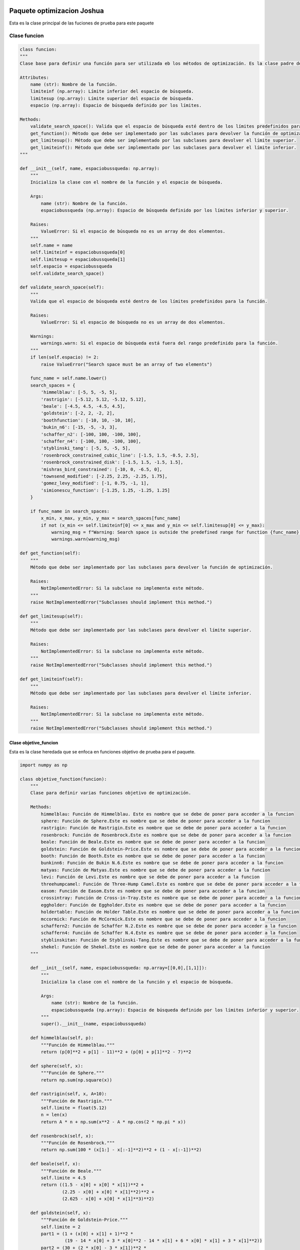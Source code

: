 .. _codigo:

Paquete optimizacion Joshua
======================================
Esta es la clase principal de las fuciones de prueba para este paquete

Clase funcion
----------------------------------
.. code-block:: python

    class funcion:
    """
    Clase base para definir una función para ser utilizada eb los métodos de optimización. Es la clase padre de las funciones

    Attributes:
        name (str): Nombre de la función.
        limiteinf (np.array): Límite inferior del espacio de búsqueda.
        limitesup (np.array): Límite superior del espacio de búsqueda.
        espacio (np.array): Espacio de búsqueda definido por los límites.

    Methods:
        validate_search_space(): Valida que el espacio de búsqueda esté dentro de los límites predefinidos para la función.
        get_function(): Método que debe ser implementado por las subclases para devolver la función de optimización.
        get_limitesup(): Método que debe ser implementado por las subclases para devolver el límite superior.
        get_limiteinf(): Método que debe ser implementado por las subclases para devolver el límite inferior.
    """

    def __init__(self, name, espaciobussqueda: np.array):
        """
        Inicializa la clase con el nombre de la función y el espacio de búsqueda.

        Args:
            name (str): Nombre de la función.
            espaciobussqueda (np.array): Espacio de búsqueda definido por los límites inferior y superior.

        Raises:
            ValueError: Si el espacio de búsqueda no es un array de dos elementos.
        """
        self.name = name
        self.limiteinf = espaciobussqueda[0]
        self.limitesup = espaciobussqueda[1]
        self.espacio = espaciobussqueda
        self.validate_search_space()

    def validate_search_space(self):
        """
        Valida que el espacio de búsqueda esté dentro de los límites predefinidos para la función.

        Raises:
            ValueError: Si el espacio de búsqueda no es un array de dos elementos.

        Warnings:
            warnings.warn: Si el espacio de búsqueda está fuera del rango predefinido para la función.
        """
        if len(self.espacio) != 2:
            raise ValueError("Search space must be an array of two elements")
        
        func_name = self.name.lower()
        search_spaces = {
            'himmelblau': [-5, 5, -5, 5],
            'rastrigin': [-5.12, 5.12, -5.12, 5.12],
            'beale': [-4.5, 4.5, -4.5, 4.5],
            'goldstein': [-2, 2, -2, 2],
            'boothfunction': [-10, 10, -10, 10],
            'bukin_n6': [-15, -5, -3, 3],
            'schaffer_n2': [-100, 100, -100, 100],
            'schaffer_n4': [-100, 100, -100, 100],
            'styblinski_tang': [-5, 5, -5, 5],
            'rosenbrock_constrained_cubic_line': [-1.5, 1.5, -0.5, 2.5],
            'rosenbrock_constrained_disk': [-1.5, 1.5, -1.5, 1.5],
            'mishras_bird_constrained': [-10, 0, -6.5, 0],
            'townsend_modified': [-2.25, 2.25, -2.25, 1.75],
            'gomez_levy_modified': [-1, 0.75, -1, 1],
            'simionescu_function': [-1.25, 1.25, -1.25, 1.25]
        }

        if func_name in search_spaces:
            x_min, x_max, y_min, y_max = search_spaces[func_name]
            if not (x_min <= self.limiteinf[0] <= x_max and y_min <= self.limitesup[0] <= y_max):
                warning_msg = f"Warning: Search space is outside the predefined range for function {func_name}."
                warnings.warn(warning_msg)

    def get_function(self):
        """
        Método que debe ser implementado por las subclases para devolver la función de optimización.

        Raises:
            NotImplementedError: Si la subclase no implementa este método.
        """
        raise NotImplementedError("Subclasses should implement this method.")
    
    def get_limitesup(self):
        """
        Método que debe ser implementado por las subclases para devolver el límite superior.

        Raises:
            NotImplementedError: Si la subclase no implementa este método.
        """
        raise NotImplementedError("Subclasses should implement this method.")
    
    def get_limiteinf(self):
        """
        Método que debe ser implementado por las subclases para devolver el límite inferior.

        Raises:
            NotImplementedError: Si la subclase no implementa este método.
        """
        raise NotImplementedError("Subclasses should implement this method.")



Clase objetive_funcion
^^^^^^^^^^^^^^^^^^^^^^^^^^^^^^^^^^^^^^^^^^^^^
Esta es la clase heredada que se enfoca en funciones objetivo de prueba para el paquete.

.. code-block:: python

    import numpy as np

    class objetive_function(funcion):
        """
        Clase para definir varias funciones objetivo de optimización.

        Methods:
            himmelblau: Función de Himmelblau. Este es nombre que se debe de poner para acceder a la funcion
            sphere: Función de Sphere.Este es nombre que se debe de poner para acceder a la funcion
            rastrigin: Función de Rastrigin.Este es nombre que se debe de poner para acceder a la funcion
            rosenbrock: Función de Rosenbrock.Este es nombre que se debe de poner para acceder a la funcion
            beale: Función de Beale.Este es nombre que se debe de poner para acceder a la funcion
            goldstein: Función de Goldstein-Price.Este es nombre que se debe de poner para acceder a la funcion
            booth: Función de Booth.Este es nombre que se debe de poner para acceder a la funcion
            bunkinn6: Función de Bukin N.6.Este es nombre que se debe de poner para acceder a la funcion
            matyas: Función de Matyas.Este es nombre que se debe de poner para acceder a la funcion
            levi: Función de Levi.Este es nombre que se debe de poner para acceder a la funcion
            threehumpcamel: Función de Three-Hump Camel.Este es nombre que se debe de poner para acceder a la funcion
            easom: Función de Easom.Este es nombre que se debe de poner para acceder a la funcion
            crossintray: Función de Cross-in-Tray.Este es nombre que se debe de poner para acceder a la funcion
            eggholder: Función de Eggholder.Este es nombre que se debe de poner para acceder a la funcion
            holdertable: Función de Holder Table.Este es nombre que se debe de poner para acceder a la funcion
            mccormick: Función de McCormick.Este es nombre que se debe de poner para acceder a la funcion
            schaffern2: Función de Schaffer N.2.Este es nombre que se debe de poner para acceder a la funcion
            schaffern4: Función de Schaffer N.4.Este es nombre que se debe de poner para acceder a la funcion
            styblinskitan: Función de Styblinski-Tang.Este es nombre que se debe de poner para acceder a la funcion
            shekel: Función de Shekel.Este es nombre que se debe de poner para acceder a la funcion
        """

        def __init__(self, name, espaciobussqueda: np.array=[[0,0],[1,1]]):
            """
            Inicializa la clase con el nombre de la función y el espacio de búsqueda.

            Args:
                name (str): Nombre de la función.
                espaciobussqueda (np.array): Espacio de búsqueda definido por los límites inferior y superior.
            """
            super().__init__(name, espaciobussqueda)

        def himmelblau(self, p):
            """Función de Himmelblau."""
            return (p[0]**2 + p[1] - 11)**2 + (p[0] + p[1]**2 - 7)**2

        def sphere(self, x):
            """Función de Sphere."""
            return np.sum(np.square(x))

        def rastrigin(self, x, A=10):
            """Función de Rastrigin."""
            self.limite = float(5.12)
            n = len(x)
            return A * n + np.sum(x**2 - A * np.cos(2 * np.pi * x))

        def rosenbrock(self, x):
            """Función de Rosenbrock."""
            return np.sum(100 * (x[1:] - x[:-1]**2)**2 + (1 - x[:-1])**2)

        def beale(self, x):
            """Función de Beale."""
            self.limite = 4.5
            return ((1.5 - x[0] + x[0] * x[1])**2 +
                    (2.25 - x[0] + x[0] * x[1]**2)**2 +
                    (2.625 - x[0] + x[0] * x[1]**3)**2)

        def goldstein(self, x):
            """Función de Goldstein-Price."""
            self.limite = 2
            part1 = (1 + (x[0] + x[1] + 1)**2 * 
                     (19 - 14 * x[0] + 3 * x[0]**2 - 14 * x[1] + 6 * x[0] * x[1] + 3 * x[1]**2))
            part2 = (30 + (2 * x[0] - 3 * x[1])**2 * 
                     (18 - 32 * x[0] + 12 * x[0]**2 + 48 * x[1] - 36 * x[0] * x[1] + 27 * x[1]**2))
            return part1 * part2

        def booth(self, x):
            """Función de Booth."""
            self.limite = 10
            return (x[0] + 2 * x[1] - 7)**2 + (2 * x[0] + x[1] - 5)**2

        def bunkinn6(self, x):
            """Función de Bukin N.6."""
            return 100 * np.sqrt(np.abs(x[1] - 0.001 * x[0]**2)) + 0.01 * np.abs(x[0] + 10)

        def matyas(self, x):
            """Función de Matyas."""
            return 0.26 * (x[0]**2 + x[1]**2) - 0.48 * x[0] * x[1]

        def levi(self, x):
            """Función de Levi."""
            part1 = np.sin(3 * np.pi * x[0])**2
            part2 = (x[0] - 1)**2 * (1 + np.sin(3 * np.pi * x[1])**2)
            part3 = (x[1] - 1)**2 * (1 + np.sin(2 * np.pi * x[1])**2)
            return part1 + part2 + part3

        def threehumpcamel(self, x):
            """Función de Three-Hump Camel."""
            return 2 * x[0]**2 - 1.05 * x[0]**4 + (x[0]**6) / 6 + x[0] * x[1] + x[1]**2

        def easom(self, x):
            """Función de Easom."""
            return -np.cos(x[0]) * np.cos(x[1]) * np.exp(-(x[0] - np.pi)**2 - (x[1] - np.pi)**2)

        def crossintray(self, x):
            """Función de Cross-in-Tray."""
            op = np.abs(np.sin(x[0]) * np.sin(x[1]) * np.exp(np.abs(100 - np.sqrt(x[0]**2 + x[1]**2) / np.pi)))
            return -0.0001 * (op + 1)**0.1

        def eggholder(self, x):
            """Función de Eggholder."""
            op1 = -(x[1] + 47) * np.sin(np.sqrt(np.abs(x[0] / 2 + (x[1] + 47))))
            op2 = -x[0] * np.sin(np.sqrt(np.abs(x[0] - (x[1] + 47))))
            return op1 + op2

        def holdertable(self, x):
            """Función de Holder Table."""
            op = np.abs(np.sin(x[0]) * np.cos(x[1]) * np.exp(np.abs(1 - np.sqrt(x[0]**2 + x[1]**2) / np.pi)))
            return -op

        def mccormick(self, x):
            """Función de McCormick."""
            return np.sin(x[0] + x[1]) + (x[0] - x[1])**2 - 1.5 * x[0] + 2.5 * x[1] + 1

        def schaffern2(self, x):
            """Función de Schaffer N.2."""
            self.limite = 100
            numerator = np.sin(x[0]**2 - x[1]**2)**2 - 0.5
            denominator = (1 + 0.001 * (x[0]**2 + x[1]**2))**2
            return 0.5 + numerator / denominator

        def schaffern4(self, x):
            """Función de Schaffer N.4."""
            self.limite = 100
            numerator = np.cos(np.sin(np.abs(x[0]**2 - x[1]**2)))**2 - 0.5
            denominator = (1 + 0.001 * (x[0]**2 + x[1]**2))**2
            return 0.5 + numerator / denominator

        def styblinskitan(self, x):
            """Función de Styblinski-Tang."""
            return np.sum(x**4 - 16 * x**2 + 5 * x) / 2

        def shekel(self, x):
            """Función de Shekel."""
            a = np.array([[4, 4, 4, 4],
                          [1, 1, 1, 1],
                          [8, 8, 8, 8],
                          [6, 6, 6, 6],
                          [3, 7, 3, 7]])
            c = np.array([0.1, 0.2, 0.2, 0.4, 0.4])
            s = 0
            for j in range(5):
                s += 1 / (np.dot((x - a[j]), (x - a[j])) + c[j])
            return -s

**Ejemplo**

.. code-block:: python

    import numpy as np
    from optimizador_joshua_8.funciones.objetivo import objetive_function

    # Definir el nombre de la función objetivo y el espacio de búsqueda
    func_name = "himmelblau"
    espaciobusqueda = np.array([[0, 0], [1, 1]])

    # Crear una instancia de la clase objetive_function
    obj_func = objetive_function(func_name, espaciobusqueda)
    print("Límite inferior del espacio de búsqueda:", obj_func.get_limiteinf())
    print("Límite superior del espacio de búsqueda:", obj_func.get_limitesup())

    # Obtener la función objetivo y calcular su valor en un punto específico
    f = obj_func.get_function()
    resultado = f([3, 2])
    print(f"Valor de la función {func_name} en [3, 2]:", resultado)
    
Clase restriction_functions
^^^^^^^^^^^^^^^^^^^^^^^^^^^^^^^^^^^^^^^^^^^^^
Esta es la clase heredada enfocada a las funciones con restricciones.

.. code-block:: python
    class restriction_functions(funcion):
        def __init__(self, name, espaciobusqueda: np.array):
            super().__init__(name, espaciobusqueda)

        def rosenbrock_constrained_cubic_line(self, x):
            return np.array([(1 - x[0])**2 + 100 * (x[1] - (x[0]**2))**2])

        def rosenbrock_constrained_cubic_line_restriction(self, x):
            return (((x[0] - 1)**3 - x[1] + 1)) >= 0 and (x[0] + x[1] - 2) <= 0

        def rosenbrock_constrained_disk(self, x):
            return np.array([(1 - x[0])**2 + 100 * (x[1] - (x[0]**2))**2])

        def rosenbrock_constrained_disk_restriction(self, x):
            return (x[0]**2 + x[1]**2)

        def mishras_bird_constrained(self, x):
            return (np.sin(x[1]) * np.exp((1 - np.cos(x[0]))**2) +
                    np.cos(x[0]) * np.exp((1 - np.sin(x[1]))**2) +
                    (x[0] - x[1])**2)

        def mishras_bird_constrained_restriction(self, x):
            return (x[0] + 5)**2 + (x[1] + 5)**2 < 25

        def townsend_function_modified(self, x):
            return -(np.cos((x[0] - 0.1) * x[1]))**2 - x[0] * np.sin(3 * x[0] + x[1])

        def townsend_function_modified_restriction(self, x):
            t = np.arctan2(x[1], x[0])
            op1 = x[0]**2 + x[1]**2
            op2 = (2 * np.cos(t) - 0.5 * np.cos(2 * t) -
                    0.25 * np.cos(3 * t) - 0.125 * np.cos(4 * t))**2 + (2 * np.sin(t))**2
            return op1 < op2

        def gomez_levy_function_modified(self, x):
            return (4 * x[0]**2 - 2.1 * x[0]**4 +
                    (1 / 3) * x[0]**6 + x[0] * x[1] -
                    4 * x[1]**2 + 4 * x[1]**4)

        def gomez_levy_function_modified_restriction(self, x):
            return -np.sin(4 * np.pi * x[0]) + 2 * np.sin(2 * np.pi * x[1])**2 <= 1.5

        def simionescu_function(self, x):
            return 0.1 * (x[0] * x[1])

        def simionescu_function_restriction(self, x):
            r_T = 1
            r_S = 0.2
            n = 8
            angulo = np.arctan2(x[1], x[0])
            cosine_term = np.cos(n * angulo)
            op = (r_T + r_S * cosine_term) ** 2
            return x[0]**2 + x[1]**2 - op

        def get_function(self):
            func = getattr(self, self.name.lower(), None)
            if func is None:
                raise ValueError(f"La función '{self.name}' no está definida en la clase.")
            return func

        def get_limitesup(self):
            return self.limiteinf[0]

        def get_limiteinf(self):
            return self.limitesup[1]


**Ejemplo**
.. code-block:: python
    import numpy as np
    from .restriction_functions import restriction_functions

    # Crear una instancia de la clase restriction_functions para acceder a las funciones restringidas
    restriccion = restriction_functions("rosenbrock_constrained_cubic_line", np.array([-5, 5]))

    # Punto de prueba
    x = np.array([0.5, 0.5])

    # Calcular el valor de la función
    valor_funcion = restriccion.rosenbrock_constrained_cubic_line(x)
    cumple_restriccion = restriccion.rosenbrock_constrained_cubic_line_restriction(x)

    print(f"Punto de prueba: {x}")
    print(f"Valor de la función: {valor_funcion}")
    print(f"Cumple con la restricción: {cumple_restriccion}")

Clase univariablefunction
^^^^^^^^^^^^^^^^^^^^^^^^^^^^^^^^^^^^^^^^^^^^^
.. code-block:: python
        class univariablefunction(funcion):
            def __init__(self, name, espaciobussqueda: np.array=[0,0]):
                super().__init__(name, espaciobussqueda)
            
            def funcion1(self, x):
                
                self._validate_input(x)
                return (x**2) + (54/x)

            def funcion2(self, x):
            
                self._validate_input(x)
                return (x**3) + (2*x) - 3

            def funcion3(self, x):
                
                self._validate_input(x)
                return (x**4) + (x**2) - 33

            def funcion4(self, x):
                
                self._validate_input(x)
                return (3 * (x**4)) - (8 * (x**3)) - (6 * (x**2)) + 12 * x

            def _validate_input(self, x):
                
                if isinstance(x, (list, tuple, set, np.ndarray)):
                    raise ValueError("x no debe ser una lista, tupla o arreglo. Debe ser un número escalar.")

            def get_function(self):
                
                func = getattr(self, self.name.lower(), None)
                if func is None:
                    raise ValueError(f"La función '{self.name}' no está definida en la clase.")
                return func

**Ejemplo**
.. code-block:: python
    import numpy as np
    from .univariablefunction import univariablefunction
    funciones = univariablefunction("funcion1")
    x1 = 2.0
    x2 = -1.5
    x3 = 3.0
    resultado1 = funciones.funcion1(x1)
    print(f"Resultado de la función 1 en x={x1}: {resultado1}")

Métodos de optimizacon
======================================
Clase optimizador
----------------------------------

.. code-block:: python
        class optimizador:
        """
        Esta clase es la clase padre de los metodos 
        """
        def __init__(self, f, epsilon, iter=100):
            """
            Inicializa un optimizador con la función objetivo, la tolerancia y el número máximo de iteraciones.

            Parámetros:
            - f (function or funcion): Función a optimizar. Puede ser una función ordinaria o un objeto de la clase 'funcion'.
            - epsilon (float): Tolerancia para la convergencia del método.
            - iter (int, opcional): Número máximo de iteraciones (predeterminado: 100).
            """
            self.funcion = self.validate_function(f)
            self.epsilon = epsilon
            self.iteraciones = iter

        def validate_function(self, f):
            """
            Valida y obtiene la función a optimizar.

            Parámetros:
            - f (function or funcion): Función a validar.

            Retorna:
            - function: si la funcion es de la clase funcion pertenenciente a este paquete, manda a llamar el metodo get funcion para obternela. 
            Sino la funcion del optimizador sera la indicada.Seguidamente en se esta trabajando para que los métodos de gradiente puenda recibir cualquier funcion por lo que
            no se recomienda utlizar una funcion que no sean las mostradas en el paquete para los métodos de cauchy, newton y fletcher reeves.
            """
            if isinstance(f, funcion):
                return f.get_function()
            else:
                return f


        class optimizador_univariable(optimizador):
            def __init__(self, x_inicial, xlimite, f, epsilon, iter=100):
                """
                Inicializa un optimizador univariable con el punto inicial, el límite de búsqueda, la función objetivo, la tolerancia y el número máximo de iteraciones.

                Parámetros:
                - x_inicial (float): Punto inicial para la búsqueda.
                - xlimite (float): Límite superior del intervalo de búsqueda.
                - f (function or funcion): Función a optimizar. Puede ser una función ordinaria o un objeto de la clase 'funcion'.
                - epsilon (float): Tolerancia para la convergencia del método.
                - iter (int, opcional): Número máximo de iteraciones (predeterminado: 100).
                """
                super().__init__(f, epsilon, iter)
                self.valor_inicial = x_inicial
                self.limite = xlimite
            
            def optimize(self):
                """
                Método abstracto para optimizar. Debe ser implementado en las subclases.

                Lanza:
                - NotImplementedError: Si no se implementa en la subclase.
                """
                raise NotImplementedError("Subclasses should implement this method.")


        class optimizador_multivariable(optimizador):
            def __init__(self, variables, f, epsilon, iter=100):
                """
                Inicializa un optimizador multivariable con las variables de entrada, la función objetivo, la tolerancia y el número máximo de iteraciones.

                Parámetros:
                - variables (list or np.array): Variables de entrada para la optimización.
                - f (function or funcion): Función a optimizar. Puede ser una función ordinaria o un objeto de la clase 'funcion'.
                - epsilon (float): Tolerancia para la convergencia del método.
                - iter (int, opcional): Número máximo de iteraciones (predeterminado: 100).
                """
                super().__init__(f, epsilon, iter)
                self.variables = variables


        class by_regions_elimination(optimizador_univariable):
            def __init__(self, x_inicial, xlimite, f, epsilon, iter=100):
                """
                Inicializa el método de eliminación por regiones para optimización univariable con el punto inicial, el límite de búsqueda, la función objetivo, la tolerancia y el número máximo de iteraciones.

                Parámetros:
                - x_inicial (float): Punto inicial para la búsqueda.
                - xlimite (float): Límite superior del intervalo de búsqueda.
                - f (function or funcion): Función a optimizar. Puede ser una función ordinaria o un objeto de la clase 'funcion'.
                - epsilon (float): Tolerancia para la convergencia del método.
                - iter (int, opcional): Número máximo de iteraciones (predeterminado: 100).
                """
                super().__init__(x_inicial, xlimite, f, epsilon, iter)


        class derivative_methods(optimizador_univariable):
            def __init__(self, x_inicial, xlimite, f, epsilon, iter=100):
                """
                Inicializa el método de métodos derivativos para optimización univariable con el punto inicial, el límite de búsqueda, la función objetivo, la tolerancia y el número máximo de iteraciones.

                Parámetros:
                - x_inicial (float): Punto inicial para la búsqueda.
                - xlimite (float): Límite superior del intervalo de búsqueda.
                - f (function or funcion): Función a optimizar. Puede ser una función ordinaria o un objeto de la clase 'funcion'.
                - epsilon (float): Tolerancia para la convergencia del método.
                - iter (int, opcional): Número máximo de iteraciones (predeterminado: 100).
                """
                super().__init__(x_inicial, xlimite, f, epsilon, iter)


        class direct_methods(optimizador_multivariable):
            def __init__(self, variables, f, epsilon, iter=100):
                """
                Inicializa el método de métodos directos para optimización multivariable con las variables de entrada, la función objetivo, la tolerancia y el número máximo de iteraciones.

                Parámetros:
                - variables (list or np.array): Variables de entrada para la optimización.
                - f (function or funcion): Función a optimizar. Puede ser una función ordinaria o un objeto de la clase 'funcion'.
                - epsilon (float): Tolerancia para la convergencia del método.
                - iter (int, opcional): Número máximo de iteraciones (predeterminado: 100).
                """
                super().__init__(variables, f, epsilon, iter)


        class gradient_methods(optimizador_multivariable):
            def __init__(self, variables, f, epsilon, iter=100):
                """
                Inicializa el método de métodos de gradiente para optimización multivariable con las variables de entrada, la función objetivo, la tolerancia y el número máximo de iteraciones.

                Parámetros:
                - variables (list or np.array): Variables de entrada para la optimización.
                - f (function or funcion): Función a optimizar. Puede ser una función ordinaria o un objeto de la clase 'funcion'.
                - epsilon (float): Tolerancia para la convergencia del método.
                - iter (int, opcional): Número máximo de iteraciones (predeterminado: 100).
                """
                super().__init__(variables, f, epsilon, iter)

    
Métodos univariables
----------------------------------
Método de biseccion 
^^^^^^^^^^^^^^^^^^^^^^^^^^^^^^^^^^^^^^^^^^^^^
.. code-block:: python
        class biseccion(derivative_methods):
        def __init__(self, x_inicial, xlimite, f, epsilon, iter=100):
            """
            Inicializa el método de bisección para encontrar raíces de una función.

            Parámetros:
            - x_inicial (float): Punto inicial para la búsqueda de la raíz.
            - xlimite (float): Límite superior del intervalo de búsqueda.
            - f (function): Función objetivo cuya raíz se desea encontrar.
            - epsilon (float): Tolerancia para la convergencia del método.
            - iter (int, opcional): Número máximo de iteraciones (predeterminado: 100).
            """
            super().__init__(x_inicial, xlimite, f, epsilon, iter)

        def primeraderivadanumerica(self, x_actual):
            """
            Calcula la primera derivada numérica de la función en un punto dado.

            Parámetros:
            - x_actual (float): Punto en el cual se evalúa la derivada.

            Retorna:
            - float: Valor numérico de la primera derivada en x_actual.
            """
            delta = 0.0001
            numerador = self.funcion(x_actual + delta) - self.funcion(x_actual - delta)
            return numerador / (2 * delta)

        def segundaderivadanumerica(self, x_actual):
            """
            Calcula la segunda derivada numérica de la función en un punto dado.

            Parámetros:
            - x_actual (float): Punto en el cual se evalúa la derivada.

            Retorna:
            - float: Valor numérico de la segunda derivada en x_actual.
            """
            delta = 0.0001
            numerador = self.funcion(x_actual + delta) - 2 * self.funcion(x_actual) + self.funcion(x_actual - delta)
            return numerador / (delta**2)

        def optimize(self):
            """
            Método principal de la funcion. La velocidad de este método depende la obtencion de a y b.

            Retorna:
            - float: Valor aproximado de la raíz encontrada.
            """
            a = np.random.uniform(self.valor_inicial, self.limite)
            b = np.random.uniform(self.valor_inicial, self.limite)

            while self.primeraderivadanumerica(a) > 0:
                a = np.random.uniform(self.valor_inicial, self.limite)

            while self.primeraderivadanumerica(b) < 0:
                b = np.random.uniform(self.valor_inicial, self.limite)

            x1 = a
            x2 = b
            z = (x2 + x1) / 2

            while self.primeraderivadanumerica(z) > self.epsilon:
                if self.primeraderivadanumerica(z) < 0:
                    x1 = z
                    z = (x2 + x1) / 2
                elif self.primeraderivadanumerica(z) > 0:
                    x2 = z
                    z = (x2 + x1) / 2

            return (x1 + x2) / 2


**Ejemplo**


.. code-block:: python
    from ..metodos_univariables import biseccion
    import numpy as np

    def funcion_ejemplo(x):
        return x**2 - 4*x + 4

    optimizador = biseccion(x_inicial=0, xlimite=5, f=funcion_ejemplo, epsilon=0.0001, iter=100)
    resultado = optimizador.optimize()

    print(f"El mínimo aproximado de la función es: {resultado}")
    Método de Fibonacci
^^^^^^^^^^^^^^^^^^^^^^^^^^^^^^^^^^^^^^^^^^^^^

.. code-block:: python
        class fibonacci(by_regions_elimination):
            def __init__(self, x_inicial, x_limite, f, iter=100):
                """
                Inicializa el método de optimización Fibonacci con el punto inicial, el límite de búsqueda, la función objetivo y el número máximo de iteraciones.

                Parámetros:
                - x_inicial (float): Punto inicial para la búsqueda.
                - x_limite (float): Límite superior del intervalo de búsqueda.
                - f (function or funcion): Función a optimizar. Puede ser una función ordinaria o un objeto de la clase 'funcion'.
                - iter (int, opcional): Número máximo de iteraciones (predeterminado: 100).
                """
                super().__init__(x_inicial, x_limite, f, iter)

            def findregions(self, rangomin, rangomax, x1, x2):
                """
                Encuentra las regiones mínima y máxima basadas en la evaluación de dos puntos.

                Parámetros:
                - rangomin (float): Límite inferior de la región.
                - rangomax (float): Límite superior de la región.
                - x1 (float): Primer punto a evaluar.
                - x2 (float): Segundo punto a evaluar.

                Retorna:
                - float, float: Nuevos límites de región (rangomin, rangomax).
                """
                if self.funcion(x1) > self.funcion(x2):
                    rangomin = rangomin
                    rangomax = x2
                elif self.funcion(x1) < self.funcion(x2):
                    rangomin = x1
                    rangomax = rangomax
                elif self.funcion(x1) == self.funcion(x2):
                    rangomin = x1
                    rangomax = x2
                return rangomin, rangomax

            def fibonacci_iterativo(self, n):
                """
                Genera una secuencia iterativa de números Fibonacci hasta el enésimo término.

                Parámetros:
                - n (int): Número de términos Fibonacci a generar.

                Retorna:
                - list: Lista de números Fibonacci generados.
                """
                fibonacci = [0, 1]
                for i in range(2, n):
                    fibonacci.append(fibonacci[i - 1] + fibonacci[i - 2])
                return fibonacci

            def calculo_lk(self, fibonacci, n, k):
                """
                Calcula el valor de L_k usando la secuencia Fibonacci para el método.

                Parámetros:
                - fibonacci (list): Secuencia Fibonacci generada.
                - n (int): Número de términos Fibonacci generados.
                - k (int): Índice k para calcular L_k.

                Retorna:
                - float: Valor calculado de L_k.
                """
                indice1 = n - (k + 1)
                indice2 = n + 1
                return fibonacci[indice1] / fibonacci[indice2]

            def optimize(self):
                """
                Es el metodo principal de clase para optimizar

                Retorna:
                - float: Punto óptimo encontrado.
                """
                a, b = self.valor_inicial, self.limite
                n = self.iteraciones
                l = b - a
                serie_fibonacci = self.fibonacci_iterativo(n * 10)
                k = 2
                lk = self.calculo_lk(serie_fibonacci, n, k)
                x1 = a + lk
                x2 = b - lk
                while k != n:
                    if k % 2 == 0:
                        evalx1 = self.funcion(x1)
                        a, b = self.findregions(a, b, evalx1, x2)
                    else:
                        evalx2 = self.funcion(x2)
                        a, b = self.findregions(a, b, x1, evalx2)
                    k += 1
                return (a + b) / 2



**Ejemplo**


.. code-block:: python
    from optimizador_joshua_8.metodos_univariables.univariablefunction import univariablefunction
    from optimizador_joshua_8.metodos_univariables.fibonacci import fibonacci


    funciones = univariablefunction(name='funcion1')
    funcion_optimizar = funciones.get_function()

    optimizador = fibonacci(x_inicial=0.1, x_limite=5, f=funcion_optimizar, iter=1000)
    resultado = optimizador.optimize()

    print(f"El mínimo aproximado de la función es: {resultado}")
Método de busqueda dorada
^^^^^^^^^^^^^^^^^^^^^^^^^^^^^^^^^^^^^^^^^^^^^
.. code-block:: python
    import numpy as np
        class goldensearch(by_regions_elimination):
        def __init__(self, x_inicial, x_limite, f, epsilon):
            """
            Inicializa el método de búsqueda dorada con el punto inicial, el límite de búsqueda, la función objetivo y la tolerancia.

            Parámetros:
            - x_inicial (float): Punto inicial para la búsqueda.
            - x_limite (float): Límite superior del intervalo de búsqueda.
            - f (function or funcion): Función a optimizar. Puede ser una función ordinaria o un objeto de la clase 'funcion'.
            - epsilon (float): Tolerancia para la convergencia del método.
            """
            super().__init__(x_inicial, x_limite, f, epsilon)
        
        def findregions(self, x1, x2, fx1, fx2, a, b):
            """
            Encuentra las regiones de búsqueda en base a la evaluación de dos puntos.

            Parámetros:
            - x1 (float): Primer punto de evaluación.
            - x2 (float): Segundo punto de evaluación.
            - fx1 (float): Valor de la función en el punto x1.
            - fx2 (float): Valor de la función en el punto x2.
            - a (float): Límite inferior del intervalo de búsqueda.
            - b (float): Límite superior del intervalo de búsqueda.

            Retorna:
            - float, float: Nuevos límites de región (a, b).
            """
            if fx1 > fx2:
                return x1, b
            if fx1 < fx2:
                return a, x2
            return x1, x2 

        def w_to_x(self, w, a, b):
            """
            Convierte un valor w (en el intervalo [0, 1]) a un valor en el intervalo [a, b].

            Parámetros:
            - w (float): Valor w en el intervalo [0, 1].
            - a (float): Límite inferior del intervalo de búsqueda.
            - b (float): Límite superior del intervalo de búsqueda.

            Retorna:
            - float: Valor convertido en el intervalo [a, b].
            """
            return w * (b - a) + a 

        def optimize(self):
            """
            Es el metodo principal de la clase.

            Retorna:
            - float: Punto óptimo encontrado.
            """
            a, b = self.valor_inicial, self.limite
            phi = (1 + np.sqrt(5)) / 2 - 1
            aw, bw = 0, 1
            Lw = 1
            k = 1
            while Lw > self.epsilon:
                w2 = aw + phi * Lw
                w1 = bw - phi * Lw
                aw, bw = self.findregions(w1, w2, self.funcion(self.w_to_x(w1, a, b)), self.funcion(self.w_to_x(w2, a, b)), aw, bw)
                k += 1
                Lw = bw - aw
            return (self.w_to_x(aw, a, b) + self.w_to_x(bw, a, b)) / 2



**Ejemplo**


.. code-block:: python
    from optimizador_joshua_8.metodos_univariables.univariablefunction import univariablefunction
    from optimizador_joshua_8.metodos_univariables.golden import goldensearch


    funciones = univariablefunction(name='funcion1')
    funcion_optimizar = funciones.get_function()

    optimizador = goldensearch(x_inicial=0.1, x_limite=5, f=funcion_optimizar, iter=10)
    resultado = optimizador.optimize()

    print(f"El mínimo aproximado de la función es: {resultado}")
Método de intervalos a la mitad
^^^^^^^^^^^^^^^^^^^^^^^^^^^^^^^^^^^^^^^^^^^^^
.. code-block:: python
    class interval(by_regions_elimination):
        def __init__(self, x_inicial, x_limite, f, epsilon):
            """
            Inicializa el método de búsqueda por intervalos con el punto inicial, el límite de búsqueda, la función objetivo y la tolerancia.

            Parámetros:
            - x_inicial (float): Punto inicial para la búsqueda.
            - x_limite (float): Límite superior del intervalo de búsqueda.
            - f (function or funcion): Función a optimizar. Puede ser una función ordinaria o un objeto de la clase 'funcion'.
            - epsilon (float): Tolerancia para la convergencia del método.
            """
            super().__init__(x_inicial, x_limite, f, epsilon)
        
        def findregions(self, rangomin, rangomax, x1, x2):
            """
            Encuentra las regiones de búsqueda basadas en la evaluación de dos puntos.

            Parámetros:
            - rangomin (float): Límite inferior de la región.
            - rangomax (float): Límite superior de la región.
            - x1 (float): Primer punto a evaluar.
            - x2 (float): Segundo punto a evaluar.

            Retorna:
            - float, float: Nuevos límites de región (rangomin, rangomax).
            """
            if self.funcion(x1) > self.funcion(x2):
                rangomin = rangomin
                rangomax = x2
            elif self.funcion(x1) < self.funcion(x2):
                rangomin = x1
                rangomax = rangomax
            elif self.funcion(x1) == self.funcion(x2):
                rangomin = x1
                rangomax = x2
            return rangomin, rangomax

        def intervalstep3(self, b, x1, xm):
            """
            Realiza la validicion del valor actual de x1 para actualizar o no el valor de b y xm

            Parámetros:
            - b (float): Límite superior actual del intervalo.
            - x1 (float): Punto de búsqueda a la izquierda de xm.
            - xm (float): Punto medio del intervalo actual.

            Retorna:
            - float, float, bool: Nuevos límites (b, xm) y un indicador booleano que indica si se realizó un cambio.
            """
            if self.funcion(x1) < self.funcion(xm):
                b = xm
                xm = x1
                return b, xm, True
            else:
                return b, xm, False

        def intervalstep4(self, a, x2, xm):
            """
            Realiza la validicion del valor actual de x2 para actualizar o no el valor de a y xm

            Parámetros:
            - a (float): Límite inferior actual del intervalo.
            - x2 (float): Punto de búsqueda a la derecha de xm.
            - xm (float): Punto medio del intervalo actual.

            Retorna:
            - float, float, bool: Nuevos límites (a, xm) y un indicador booleano que indica si se realizó un cambio.
            """
            if self.funcion(x2) < self.funcion(xm):
                a = xm
                xm = x2
                return a, xm, True
            else:
                return a, xm, False

        def intervalstep5(self, b, a):
            """
            Esta funcion es la que valida si se cumple o no la condicion de paro

            Parámetros:
            - b (float): Límite superior del intervalo actual.
            - a (float): Límite inferior del intervalo actual.

            Retorna:
            - bool: Indicador booleano que indica si se debe continuar con las iteraciones (True) o no (False).
            """
            l = b - a
            if abs(l) < self.epsilon:
                return False
            else:
                return True

        def optimize(self):
            """
            Es el metodo princiapl de la funcion para optimizar.

            Retorna:
            - float: Punto óptimo encontrado.
            """
            a, b = self.valor_inicial, self.limite
            xm = (a + b) / 2
            l = b - a
            x1 = a + (l / 4)
            x2 = b - (l / 4)
            a, b = self.findregions(a, b, x1, x2)
            endflag = self.intervalstep5(a, b)
            l = b - a
            while endflag:
                x1 = a + (l / 4)
                x2 = b - l / 4
                b, xm, flag3 = self.intervalstep3(b, x1, xm)
                a, xm, flag4 = self.intervalstep4(a, x2, xm)
                if flag3:
                    endflag = self.intervalstep5(a, b)
                elif not flag3:
                    a, xm, flag4 = self.intervalstep4(a, x2, xm)

                if flag4:
                    endflag = self.intervalstep5(a, b)
                elif not flag4:
                    a = x1
                    b = x2
                    endflag = self.intervalstep5(a, b)
            return xm



**Ejemplo**


.. code-block:: python
    from optimizador_joshua_8.metodos_univariables.univariablefunction import univariablefunction
    from optimizador_joshua_8.metodos_univariables.interval import interval


    funciones = univariablefunction(name='funcion1')
    funcion_optimizar = funciones.get_function()

    optimizador = interval(x_inicial=0.1, x_limite=5, f=funcion_optimizar, iter=10)
    resultado = optimizador.optimize()

    print(f"El mínimo aproximado de la función es: {resultado}")
Método de newton -raphson 
^^^^^^^^^^^^^^^^^^^^^^^^^^^^^^^^^^^^^^^^^^^^^
.. code-block:: python
    class newton_raphson(derivative_methods):
        def __init__(self, x_inicial, xlimite=1, f=None, epsilon=0.1, iter=100):
            """
            Inicializa el método de Newton-Raphson con el punto inicial, el límite de búsqueda opcional, la función objetivo opcional y la tolerancia.

            Parámetros:
            - x_inicial (float): Punto inicial para la búsqueda.
            - xlimite (float, opcional): Límite superior del intervalo de búsqueda. Por defecto es 1.
            - f (function or None, opcional): Función a optimizar. Puede ser una función ordinaria o un objeto de la clase 'funcion'. Por defecto es None.
            - epsilon (float, opcional): Tolerancia para la convergencia del método. Por defecto es 0.1.
            - iter (int, opcional): Número máximo de iteraciones. Por defecto es 100.
            """
            super().__init__(x_inicial, xlimite, f, epsilon, iter)

        def primeraderivadanumerica(self, x_actual):
            """
            Calcula la primera derivada numérica de la función en un punto dado.

            Parámetros:
            - x_actual (float): Punto en el cual se evalúa la derivada.

            Retorna:
            - float: Valor de la primera derivada numérica en x_actual.
            """
            delta = 0.0001
            numerador = self.funcion(x_actual + delta) - self.funcion(x_actual - delta)
            return numerador / (2 * delta)

        def segundaderivadanumerica(self, x_actual):
            """
            Calcula la segunda derivada numérica de la función en un punto dado.

            Parámetros:
            - x_actual (float): Punto en el cual se evalúa la derivada.

            Retorna:
            - float: Valor de la segunda derivada numérica en x_actual.
            """
            delta = 0.0001
            numerado = self.funcion(x_actual + delta) - 2 * self.funcion(x_actual) + self.funcion(x_actual - delta)
            return numerado / (delta ** 2)

        def optimize(self):
            """
            Es la funcion principal de la clase

            Retorna:
            - float: Punto óptimo encontrado.
            """
            k = 1
            x_actual = self.valor_inicial
            
            # Calcula la primera y segunda derivada numérica en el punto inicial
            xderiv = self.primeraderivadanumerica(x_actual)
            xderiv2 = self.segundaderivadanumerica(x_actual)
            
            # Calcula el siguiente punto usando la fórmula de Newton-Raphson
            xsig = x_actual - (xderiv / xderiv2)
            
            # Itera hasta que se cumpla el criterio de convergencia
            while abs(self.primeraderivadanumerica(xsig)) > self.epsilon:
                x_actual = xsig
                xderiv = self.primeraderivadanumerica(x_actual)
                xderiv2 = self.segundaderivadanumerica(x_actual)
                xsig = x_actual - (xderiv / xderiv2)
            
            return xsig



**Ejemplo**


.. code-block:: python
    from optimizador_joshua_8.metodos_univariables.univariablefunction import univariablefunction
    from optimizador_joshua_8.metodos_univariables.newtonraphson import newton_raphson


    funciones = univariablefunction(name='funcion1')
    funcion_optimizar = funciones.get_function()

    optimizador = newton_raphson(x_inicial=0.1, x_limite=5, f=funcion_optimizar, iter=10)
    resultado = optimizador.optimize()

    print(f"El mínimo aproximado de la función es: {resultado}")
Método de la secante
^^^^^^^^^^^^^^^^^^^^^^^^^^^^^^^^^^^^^^^^^^^^^
.. code-block:: python
    class secante(derivative_methods):
        def __init__(self, x_inicial, xlimite, f, epsilon, iter=100):
            """
            Inicializa el método de la secante con el punto inicial, el límite de búsqueda, la función objetivo y la tolerancia.

            Parámetros:
            - x_inicial (float): Punto inicial para la búsqueda.
            - xlimite (float): Límite superior del intervalo de búsqueda.
            - f (function): Función a optimizar.
            - epsilon (float): Tolerancia para la convergencia del método.
            - iter (int, opcional): Número máximo de iteraciones. Por defecto es 100.
            """
            super().__init__(x_inicial, xlimite, f, epsilon, iter)
        
        def primeraderivadanumerica(self, x_actual):
            """
            Calcula la primera derivada numérica de la función en un punto dado.

            Parámetros:
            - x_actual (float): Punto en el cual se evalúa la derivada.

            Retorna:
            - float: Valor de la primera derivada numérica en x_actual.
            """
            delta = 0.0001
            numerador = self.funcion(x_actual + delta) - self.funcion(x_actual - delta)
            return numerador / (2 * delta)

        def segundaderivadanumerica(self, x_actual):
            """
            Calcula la segunda derivada numérica de la función en un punto dado.

            Parámetros:
            - x_actual (float): Punto en el cual se evalúa la derivada.

            Retorna:
            - float: Valor de la segunda derivada numérica en x_actual.
            """
            delta = 0.0001
            numerado = self.funcion(x_actual + delta) - 2 * self.funcion(x_actual) + self.funcion(x_actual - delta)
            return numerado / (delta ** 2)

        def calculozensecante(self, x2, x1):
            """
            Método principal de la funcion. La velocidad de este método depende la obtencion de a y b.

            Parámetros:
            - x2 (float): Punto actual.
            - x1 (float): Punto anterior.

            Retorna:
            - float: Siguiente punto calculado con el método de la secante.
            """
            numerador = self.primeraderivadanumerica(x2)
            denominador = (self.primeraderivadanumerica(x2) - self.primeraderivadanumerica(x1)) / (x2 - x1)
            op = numerador / denominador
            return x2 - op

        def optimize(self):
            """
            Implementa el método de la secante para encontrar el punto crítico de la función objetivo.

            Retorna:
            - float: Punto óptimo encontrado.
            """
            # Inicialización de a y b con números aleatorios dentro del intervalo
            a = np.random.uniform(self.valor_inicial, self.limite)
            b = np.random.uniform(self.valor_inicial, self.limite)
            
            # Asegura que a y b estén en direcciones adecuadas
            while self.primeraderivadanumerica(a) > 0:
                a = np.random.uniform(self.valor_inicial, self.limite)
            
            while self.primeraderivadanumerica(b) < 0:
                b = np.random.uniform(self.valor_inicial, self.valor_inicial)
            
            # Inicialización de x1 y x2
            x1 = a
            x2 = b
            
            # Calcula el siguiente punto usando el método de la secante
            z = self.calculozensecante(x2, x1)
            
            # Itera hasta que se cumpla el criterio de convergencia
            while self.primeraderivadanumerica(z) > self.epsilon:
                if self.primeraderivadanumerica(z) < 0:
                    x1 = z
                    z = self.calculozensecante(x2, x1)
                if self.primeraderivadanumerica(z) > 0:
                    x2 = z
                    z = self.calculozensecante(x2, x1)
            
            return (x1 + x2) / 2


**Ejemplo**

.. code-block:: python
    from optimizador_joshua_8.metodos_univariables.univariablefunction import univariablefunction
    from optimizador_joshua_8.metodos_univariables.secante import secante


    funciones = univariablefunction(name='funcion1')
    funcion_optimizar = funciones.get_function()

    optimizador = secante(x_inicial=0.1, x_limite=5, f=funcion_optimizar, iter=10)
    resultado = optimizador.optimize()

    print(f"El mínimo aproximado de la función es: {resultado}")
Métodos Multivariables
----------------------------------
Método de cauchy
^^^^^^^^^^^^^^^^^^^^^^^^^^^^^^^^^^^^^^^^^^^^^

.. code-block:: python
    from ..baseopt import gradient_methods, optimizador_univariable
    from ..metodos_univariables import goldensearch, fibonacci, interval, biseccion, secante
    import numpy as np
    from ..funciones.base import funcion

        class cauchy(gradient_methods):
            def __init__(self, variables, f: funcion, epsilon, epsilon2, iter=100, opt: optimizador_univariable = goldensearch):
                """
                Inicializa el método de Cauchy para la optimización de funciones multivariables. En el caso de los métodos de gradiente, solo pueden recibir la funciones
                pertenencientes a tipo función en esta version debido a la necesidad de utilizar un espacio de busqueda

                Parámetros:
                - variables (list): Lista de variables de la función.
                - f (funcion): Función a optimizar.
                - epsilon (float): Tolerancia para la norma del gradiente.
                - epsilon2 (float): Tolerancia para la convergencia del paso.
                - iter (int, opcional): Número máximo de iteraciones. Por defecto es 100.
                - opt (optimizador_univariable, opcional): Método de optimización univariable. Por defecto es Goldensearch. Para utilizar se debe escribir:
                goldensearch 
                fibonacci 
                interval 
                biseccion 
                secante 
                """
                super().__init__(variables, f, epsilon, iter)
                self.epsilon2 = epsilon2
                self.opt = opt
                self.gradiente = []
                self.data = f

            def testalpha(self, alfa):
                """
                Evalúa la función objetivo en un punto dado por un paso alfa en dirección opuesta al gradiente. Esta función no se utiliza

                Parámetros:
                - alfa (float): Tamaño del paso alfa.

                Retorna:
                - float: Valor de la función en el punto evaluado.
                """
                return self.funcion(self.variables - (alfa * np.array(self.gradiente)))
            
            def gradiente_calculation(self, x, delta=0.0001):
                """
                Calcula el gradiente de la función en un punto dado utilizando diferencias finitas centradas.

                Parámetros:
                - x (list): Punto en el cual se evalúa el gradiente.
                - delta (float, opcional): Paso para el cálculo numérico de la derivada. Por defecto es 0.0001.

                Retorna:
                - list: Lista con los valores del gradiente en el punto x.
                """
                if delta is None:
                    delta = 0.00001
                
                vector_f1_prim = []
                x_work = np.array(x)
                x_work_f = x_work.astype(np.float64)
                
                if isinstance(delta, int) or isinstance(delta, float):
                    for i in range(len(x_work_f)):
                        point = np.array(x_work_f, copy=True)
                        vector_f1_prim.append(self.primeraderivadaop(point, i, delta))
                    return vector_f1_prim
                else:
                    for i in range(len(x_work_f)):
                        point = np.array(x_work_f, copy=True)
                        vector_f1_prim.append(self.primeraderivadaop(point, i, delta[i]))
                    return vector_f1_prim

            def primeraderivadaop(self, x, i, delta):
                """
                Calcula la primera derivada parcial de la función en un punto dado utilizando diferencias finitas centradas.

                Parámetros:
                - x (list): Punto en el cual se evalúa la derivada.
                - i (int): Índice de la variable respecto a la cual se calcula la derivada.
                - delta (float): Paso para el cálculo numérico de la derivada.

                Retorna:
                - float: Valor de la primera derivada parcial en el punto x respecto a la variable i.
                """
                mof = x[i]
                p = np.array(x, copy=True)
                p2 = np.array(x, copy=True)
                nump1 = mof + delta
                nump2 = mof - delta
                p[i] = nump1
                p2[i] = nump2
                numerador = self.funcion(p) - self.funcion(p2)
                return numerador / (2 * delta)

            def segundaderivadaop(self, x, i, delta):
                """
                Calcula la segunda derivada parcial de la función en un punto dado utilizando diferencias finitas centradas.

                Parámetros:
                - x (list): Punto en el cual se evalúa la derivada.
                - i (int): Índice de la variable respecto a la cual se calcula la derivada.
                - delta (float): Paso para el cálculo numérico de la derivada.

                Retorna:
                - float: Valor de la segunda derivada parcial en el punto x respecto a la variable i.
                """
                mof = x[i]
                p = np.array(x, copy=True)
                p2 = np.array(x, copy=True)
                nump1 = mof + delta
                nump2 = mof - delta
                p[i] = nump1
                p2[i] = nump2
                numerador = self.funcion(p) - 2 * self.funcion(x) + self.funcion(p2)
                return numerador / (delta ** 2)

            def derivadadodadoop(self, x, index_principal, index_secundario, delta):
                """
                Calcula la derivada doble cruzada de la función en un punto dado utilizando diferencias finitas centradas.

                Parámetros:
                - x (list): Punto en el cual se evalúa la derivada.
                - index_principal (int): Índice de la primera variable respecto a la cual se calcula la derivada.
                - index_secundario (int): Índice de la segunda variable respecto a la cual se calcula la derivada.
                - delta (float o list): Paso para el cálculo numérico de la derivada.

                Retorna:
                - float: Valor de la derivada doble cruzada en el punto x respecto a las variables index_principal e index_secundario.
                """
                mof = x[index_principal]
                mof2 = x[index_secundario]
                p = np.array(x, copy=True)
                p2 = np.array(x, copy=True)
                p3 = np.array(x, copy=True)
                p4 = np.array(x, copy=True)
                
                if isinstance(delta, int) or isinstance(delta, float):
                    mod1 = mof + delta
                    mod2 = mof - delta
                    mod3 = mof2 + delta
                    mod4 = mof2 - delta
                    
                    p[index_principal] = mod1
                    p[index_secundario] = mod3
                    p2[index_principal] = mod1
                    p2[index_secundario] = mod4
                    p3[index_principal] = mod2
                    p3[index_secundario] = mod3
                    p4[index_principal] = mod2
                    p4[index_secundario] = mod4
                    
                    numerador = (self.funcion(p) - self.funcion(p2) - self.funcion(p3) + self.funcion(p4))
                    return numerador / (4 * delta * delta)
                
                else:
                    mod1 = mof + delta[index_principal]
                    mod2 = mof - delta[index_principal]
                    mod3 = mof2 + delta[index_secundario]
                    mod4 = mof2 - delta[index_secundario]
                    
                    p[index_principal] = mod1
                    p[index_secundario] = mod3
                    p2[index_principal] = mod1
                    p2[index_secundario] = mod4
                    p3[index_principal] = mod2
                    p3[index_secundario] = mod3
                    p4[index_principal] = mod2
                    p4[index_secundario] = mod4
                    
                    numerador = (self.funcion(p) - self.funcion(p2) - self.funcion(p3) + self.funcion(p4))
                    return numerador / (4 * delta[index_principal] * delta[index_secundario])

            def hessian_matrix(self, x, delt=0.0001):
                """
                Calcula la matriz Hessiana de la función en un punto dado utilizando diferencias finitas centradas.

                Parámetros:
                - x (list): Punto en el cual se evalúa la matriz Hessiana.
                - delt (float o list, opcional): Paso para el cálculo numérico de las derivadas. Por defecto es 0.0001.

                Retorna:
                - list of lists: Matriz Hessiana evaluada en el punto x.
                """
                matrix_f2_prim = [[0]*len(x) for i in range(len(x))]
                x_work = np.array(x)
                x_work_f = x_work.astype(np.float64)
                
                for i in range(len(x)):
                    point = np.array(x_work_f, copy=True)
                    for j in range(len(x)):
                        if i == j:
                            matrix_f2_prim[i][j] = self.segundaderivadaop(point, i, delt)
                        else:
                            matrix_f2_prim[i][j] = self.derivadadodadoop(point, i, j, delt)
                
                return matrix_f2_prim
            
            def optimizaralpha(self, test):
                """
                Optimiza el tamaño del paso alfa utilizando el método univariable especificado. Este es el método por el cual es necesario utilizar las funciones pertenencientes
                a la clase.

                Parámetros:
                - test (funcion): Función a optimizar respecto al paso alfa.

                Retorna:
                - float: Tamaño óptimo del paso alfa.
                """
                a = self.data.get_limiteinf()
                b = self.data.get_limitesup()
                opt = self.opt(a, b, test, self.epsilon)
                alfa = opt.optimize()
                return alfa
            
            def optimize(self):
                """
                Es el método principal de la funcion 

                Retorna:
                - list: Lista con los valores óptimos de las variables encontradas.
                """
                terminar = False
                xk = self.variables
                k = 0
                
                while not terminar:
                    grad = np.array(self.gradiente_calculation(xk))
                    
                    if np.linalg.norm(grad) < self.epsilon or k >= self.iteraciones:
                        terminar = True
                    else:
                        def alpha_funcion(alpha):
                            return self.funcion(xk - alpha * grad)
                        
                        alpha = self.optimizaralpha(alpha_funcion)
                        xk_1 = xk - alpha * grad
                        
                        if np.linalg.norm(xk_1 - xk) / (np.linalg.norm(xk) + 0.0001) < self.epsilon2:
                            terminar = True
                        
                        xk = xk_1
                        k += 1
                
                print(f"Iteraciones totales: {k}")
                return xk




**Ejemplo**
.. code-block:: python
    import numpy as np
    from optimizador_joshua_8.metodos_multivariables.cauchy import cauchy
    from optimizador_joshua_8.funciones.objetivo import objetive_function
    func_name = "himmelblau"
    espaciobusqueda = np.array([[0, 0], [1, 1]])
    obj_func = objetive_function(func_name, espaciobusqueda)
    epsilon = 0.01
    inicial = [1, 1]
    c = cauchy(inicial, obj_func, epsilon=epsilon, epsilon2=epsilon)
    print("Resultado del método Cauchy:", c.optimize())


Método de fletcher-reeves
^^^^^^^^^^^^^^^^^^^^^^^^^^^^^^^^^^^^^^^^^^^^^
.. code-block:: python
    from ..baseopt import gradient_methods, optimizador_univariable
    from ..metodos_univariables import goldensearch, fibonacci, interval, biseccion, secante
    import numpy as np
    from ..funciones.base import funcion

        class fletcher_reeves(gradient_methods):
            def __init__(self, variables, f: funcion, epsilon, epsilon2, epsilon3, iter=100, opt: optimizador_univariable = goldensearch):
                """
                Inicializa el método de Fletcher-reeves para la optimización de funciones multivariables. En el caso de los métodos de gradiente, solo pueden recibir la funciones
                pertenencientes a tipo función en esta version debido a la necesidad de utilizar un espacio de busqueda

                Parámetros:
                - variables (list): Lista de variables de la función.
                - f (funcion): Función a optimizar.
                - epsilon (float): Tolerancia para la norma del gradiente.
                - epsilon2 (float): Tolerancia para la convergencia de las variables.
                - epsilon3 (float): Tolerancia para la norma del gradiente en la condición de parada.
                - iter (int, opcional): Número máximo de iteraciones. Por defecto es 100.
                - opt (optimizador_univariable, opcional): Método de optimización univariable. Por defecto es Goldensearch. Para utilizar se debe escribir:
                goldensearch 
                fibonacci 
                interval 
                biseccion 
                secante 
                
                """
                super().__init__(variables, f, epsilon, iter)
                self.epsilon2 = epsilon2
                self.epsilon3 = epsilon3
                self.opt = opt
                self.gradiente = []
                self.data = f

            def testalpha(self, alfa):
                """
                Evalúa la función objetivo en un punto dado por un paso alfa en dirección opuesta al gradiente.Este metodo no se utiliza

                Parámetros:
                - alfa (float): Tamaño del paso alfa.

                Retorna:
                - float: Valor de la función en el punto evaluado.
                """
                return self.funcion(self.variables - (alfa * np.array(self.gradiente)))
            
            def gradiente_calculation(self, x, delta=0.0001):
                """
                Calcula el gradiente de la función en un punto dado.

                Parámetros:
                - x (list): Punto en el cual se evalúa el gradiente.
                - delta (float, opcional): Paso para el cálculo numérico de la derivada. Por defecto es 0.0001.

                Retorna:
                - list: Lista con los valores del gradiente en el punto x.
                """
                if delta is None: 
                    delta = 0.00001
                
                vector_f1_prim = []
                x_work = np.array(x)
                x_work_f = x_work.astype(np.float64)
                
                if isinstance(delta, int) or isinstance(delta, float):
                    for i in range(len(x_work_f)):
                        point = np.array(x_work_f, copy=True)
                        vector_f1_prim.append(self.primeraderivadaop(point, i, delta))
                    return vector_f1_prim
                else:
                    for i in range(len(x_work_f)):
                        point = np.array(x_work_f, copy=True)
                        vector_f1_prim.append(self.primeraderivadaop(point, i, delta[i]))
                    return vector_f1_prim

            def primeraderivadaop(self, x, i, delta):
                """
                Calcula la primera derivada parcial de la función en un punto dado.

                Parámetros:
                - x (list): Punto en el cual se evalúa la derivada.
                - i (int): Índice de la variable respecto a la cual se calcula la derivada.
                - delta (float): Paso para el cálculo numérico de la derivada.

                Retorna:
                - float: Valor de la primera derivada parcial en el punto x respecto a la variable i.
                """
                mof = x[i]
                p = np.array(x, copy=True)
                p2 = np.array(x, copy=True)
                nump1 = mof + delta
                nump2 = mof - delta
                p[i] = nump1
                p2[i] = nump2
                numerador = self.funcion(p) - self.funcion(p2)
                return numerador / (2 * delta) 
            
            def segundaderivadaop(self, x, i, delta):
                """
                Calcula la segunda derivada parcial de la función en un punto dado.

                Parámetros:
                - x (list): Punto en el cual se evalúa la derivada.
                - i (int): Índice de la variable respecto a la cual se calcula la derivada.
                - delta (float): Paso para el cálculo numérico de la derivada.

                Retorna:
                - float: Valor de la segunda derivada parcial en el punto x respecto a la variable i.
                """
                mof = x[i]
                p = np.array(x, copy=True)
                p2 = np.array(x, copy=True)
                nump1 = mof + delta
                nump2 = mof - delta
                p[i] = nump1
                p2[i] = nump2
                numerador = self.funcion(p) - 2 * self.funcion(x) + self.funcion(p2)
                return numerador / (delta**2) 

            def derivadadodadoop(self, x, index_principal, index_secundario, delta):
                """
                Calcula la derivada doble cruzada de la función en un punto dado.

                Parámetros:
                - x (list): Punto en el cual se evalúa la derivada.
                - index_principal (int): Índice de la primera variable respecto a la cual se calcula la derivada.
                - index_secundario (int): Índice de la segunda variable respecto a la cual se calcula la derivada.
                - delta (float o list): Paso para el cálculo numérico de la derivada.

                Retorna:
                - float: Valor de la derivada doble cruzada en el punto x respecto a las variables index_principal e index_secundario.
                """
                mof = x[index_principal]
                mof2 = x[index_secundario]
                p = np.array(x, copy=True)
                p2 = np.array(x, copy=True)
                p3 = np.array(x, copy=True)
                p4 = np.array(x, copy=True)
                
                if isinstance(delta, int) or isinstance(delta, float):
                    mod1 = mof + delta
                    mod2 = mof - delta
                    mod3 = mof2 + delta
                    mod4 = mof2 - delta
                    
                    p[index_principal] = mod1
                    p[index_secundario] = mod3
                    p2[index_principal] = mod1
                    p2[index_secundario] = mod4
                    p3[index_principal] = mod2
                    p3[index_secundario] = mod3
                    p4[index_principal] = mod2
                    p4[index_secundario] = mod4
                    
                    numerador = (self.funcion(p) - self.funcion(p2) - self.funcion(p3) + self.funcion(p4))
                    return numerador / (4 * delta * delta)
                
                else:
                    mod1 = mof + delta[index_principal]
                    mod2 = mof - delta[index_principal]
                    mod3 = mof2 + delta[index_secundario]
                    mod4 = mof2 - delta[index_secundario]
                    
                    p[index_principal] = mod1
                    p[index_secundario] = mod3
                    p2[index_principal] = mod1
                    p2[index_secundario] = mod4
                    p3[index_principal] = mod2
                    p3[index_secundario] = mod3
                    p4[index_principal] = mod2
                    p4[index_secundario] = mod4
                    
                    numerador = (self.funcion(p) - self.funcion(p2) - self.funcion(p3) + self.funcion(p4))
                    return numerador / (4 * delta[index_principal] * delta[index_secundario])

            def hessian_matrix(self, x, delt=0.0001):
                """
                Calcula la matriz Hessiana de la función en un punto dado.

                Parámetros:
                - x (list): Punto en el cual se evalúa la matriz Hessiana.
                - delt (float o list, opcional): Paso para el cálculo numérico de las derivadas. Por defecto es 0.0001.

                Retorna:
                - list of lists: Matriz Hessiana evaluada en el punto x.
                """
                matrix_f2_prim = [[0]*len(x) for i in range(len(x))]
                x_work = np.array(x)
                x_work_f = x_work.astype(np.float64)
                
                for i in range(len(x)):
                    point = np.array(x_work_f, copy=True)
                    for j in range(len(x)):
                        if i == j:
                            matrix_f2_prim[i][j] = self.segundaderivadaop(point, i, delt)
                        else:
                            matrix_f2_prim[i][j] = self.derivadadodadoop(point, i, j, delt)
                
                return matrix_f2_prim
            
            def optimizaralpha(self, test):
                """
                Optimiza el tamaño del paso alfa utilizando un método univariable dado. Es debido a este método que se requiere la utilizacion de la clase función.

                Parámetros:
                - test (func): Función de prueba para evaluar diferentes tamaños de paso alfa.

                Retorna:
                - float: Tamaño óptimo del paso alfa.
                """
                a = self.data.get_limiteinf()
                b = self.data.get_limitesup()
                opt = self.opt(a, b, test, self.epsilon)
                alfa = opt.optimize()
                return alfa
            
            def s_sig_gradcon(self, gradiente_ac, gradiente_ant, s):
                """
                Calcula la dirección de descenso utilizando la fórmula de la dirección de descenso de Fletcher y Reeves.

                Parámetros:
                - gradiente_ac (list): Gradiente en la iteración actual.
                - gradiente_ant (list): Gradiente en la iteración anterior.
                - s (list): Dirección de descenso en la iteración anterior.

                Retorna:
                - list: Nueva dirección de descenso calculada.
                """
                beta = np.dot(gradiente_ac, gradiente_ac) / np.dot(gradiente_ant, gradiente_ant)
                return -gradiente_ac + beta * s

            def optimize(self):
                """
                Funcion principal de la clase para optimizar.

                Retorna:
                - list: Lista con los valores óptimos de las variables encontradas.
                """
                xk = np.array(self.variables)
                grad = self.gradiente_calculation(xk)
                sk = np.array(grad * -1)
                k = 1
                
                while (np.linalg.norm(grad) >= self.epsilon3) and (k <= self.iteraciones):
                    def alpha_funcion(alpha):
                        return self.funcion(xk + alpha * sk)
                    
                    alpha = self.optimizaralpha(alpha_funcion)
                    xk_1 = xk + alpha * sk
                    
                    if np.linalg.norm(xk_1 - xk) / np.linalg.norm(xk) < self.epsilon2:
                        break
                    
                    grad_1 = np.array(self.gradiente_calculation(xk_1))
                    sk = self.s_sig_gradcon(grad_1, grad, sk)
                    xk = xk_1
                    grad = np.array(grad_1)
                    k += 1
                
                return xk

**Ejemplo**
.. code-block:: python
    import numpy as np
    from optimizador_joshua_8.metodos_multivariables.cauchy import cauchy
    from optimizador_joshua_8.funciones.objetivo import objetive_function
    func_name = "himmelblau"
    espaciobusqueda = np.array([[0, 0], [1, 1]])
    obj_func = objetive_function(func_name, espaciobusqueda)
    epsilon = 0.01
    inicial = [1, 1]
    g = fletcher_reeves(inicial, obj_func, epsilon=epsilon, epsilon2=epsilon, epsilon3=epsilon)
    print("Resultado del método Fletcher-Reeves:", g.optimize())


Método de Hooke-Jeeves
^^^^^^^^^^^^^^^^^^^^^^^^^^^^^^^^^^^^^^^^^^^^^
.. code-block:: python
    import numpy as np

        class hooke_jeeves(direct_methods):
            def __init__(self, variables, delta, f, epsilon, alpha=2):
                """
                Inicializa el método de Hooke-Jeeves para la optimización de funciones.

                Parámetros:
                - variables (list): Lista de variables de la función.
                - delta (float or list): Tamaño del paso inicial para la exploración.
                - f (func): Función a optimizar.
                - epsilon (float): Tolerancia para la condición de parada.
                - alpha (float, opcional): Factor de reducción para actualizar delta. Por defecto es 2.
                """
                super().__init__(variables, f, epsilon)
                self.alpha = alpha
                self.delta = delta
            
            def movexploratory(self, basepoint, delta):
                """
                Realiza un movimiento exploratorio para explorar los vecinos de un punto base.

                Parámetros:
                - basepoint (list): Punto base a partir del cual se realizan las exploraciones.
                - delta (float or list): Tamaño del paso para la exploración en cada dimensión.

                Retorna:
                - tuple: Mejor punto encontrado y un indicador booleano de si se encontró un nuevo mejor punto.
                """
                nextpoint = []
                coordinates = [basepoint]
                newvalue = True
                
                # Generación de coordenadas vecinas
                for i in range(len(basepoint)):
                    point = basepoint.copy()
                    point2 = basepoint.copy()
                    point[i] += delta[i]
                    point2[i] -= delta[i]
                    coordinates.append(point)
                    coordinates.append(point2)
                
                # Evaluación de las coordenadas
                for coordinate in coordinates:
                    nextpoint.append(self.funcion(coordinate))
                
                # Búsqueda del mínimo
                min_index = np.argmin(nextpoint)
                
                if (coordinates[min_index] == basepoint).all():
                    newvalue = False
                
                return coordinates[min_index], newvalue

            def patternmove(self, currentbestpoint, lastbestpoint):
                """
                Realiza un movimiento de patrón para explorar en una dirección específica.

                Parámetros:
                - currentbestpoint (list): Mejor punto actual.
                - lastbestpoint (list): Mejor punto anterior.

                Retorna:
                - list: Nuevo punto a explorar.
                """
                basepoint = currentbestpoint + (currentbestpoint - lastbestpoint)
                return basepoint

            def updatedelta(self, delta):
                """
                Actualiza el tamaño del paso delta para la siguiente iteración.

                Parámetros:
                - delta (float or list): Tamaño del paso actual.

                Retorna:
                - float or list: Nuevo tamaño del paso delta.
                """
                new_delta = delta / self.alpha
                return new_delta

            def optimize(self):
                """
                Metodo principal de la clase.

                Retorna:
                - list: Lista con los valores óptimos de las variables encontradas.
                """
                cont = 0
                x_initial = np.array(self.variables)
                delta = np.array(self.delta)
                x_previous = x_initial
                x_best, flag = self.movexploratory(x_initial, delta)
                
                while np.linalg.norm(delta) > self.epsilon:
                    if flag:
                        x_point = self.patternmove(x_best, x_previous)
                        x_best_new, flag = self.movexploratory(x_point, delta)
                    else:
                        delta = self.updatedelta(delta)
                        x_best, flag = self.movexploratory(x_best, delta)
                        x_point = self.patternmove(x_best, x_previous)
                        x_best_new, flag = self.movexploratory(x_point, delta)
                    
                    if self.funcion(x_best_new) < self.funcion(x_best):
                        flag = True
                        x_previous = x_best
                        x_best = x_best_new
                    else:
                        flag = False

                    cont += 1
                
                print("Número de iteraciones: {}".format(cont))
                return x_best_new

**Ejemplo**
.. code-block:: python
    from optimizador_joshua_8.metodos_multivariables.hookejeeves import hooke_jeeves
    from optimizador_joshua_8.funciones.objetivo import objetive_function
    #Hookejeeves 
    func_name = "booth"
    espaciobusqueda = np.array([[-5, -2.5], [5, 2.5]])
    obj_func = objetive_function(func_name, espaciobusqueda)
    x_inicial = [-5, -2.5]
    delta = [0.5, 0.25]
    alpha = 2
    e = 0.01
    hj = hooke_jeeves(x_inicial, delta,obj_func,e)
    print(hj.funcion)
    print("Resultado del método Hooke-Jeeves:", hj.optimize())
Método de Neldear-Mead
^^^^^^^^^^^^^^^^^^^^^^^^^^^^^^^^^^^^^^^^^^^^^
.. code-block:: python
    from ..baseopt import direct_methods
    import numpy as np
        class neldermead(direct_methods):
            def __init__(self, variables, gamma, beta, f, epsilon, iter=100):
                """
                Inicializa el método de Nelder-Mead para optimización.

                Parámetros:
                - variables: Lista de variables iniciales.
                - gamma: Parámetro de reflexión.
                - beta: Parámetro de contracción.
                - f: Función objetivo a optimizar.
                - epsilon: Tolerancia para la condición de parada.
                - iter: Número máximo de iteraciones (por defecto, 100).
                """
                super().__init__(variables, f, epsilon, iter)
                self.variables = np.array(variables)
                self.gamma = gamma
                self.beta = beta
            
            def delta1(self, N, scale):
                """
                Calcula el tamaño delta1 para crear un simplex.

                Parámetros:
                - N: Número de dimensiones (variables).
                - scale: Escala para ajustar el tamaño.

                Retorna:
                - Valor de delta1 para la creación del simplex.
                """
                num = np.sqrt(N + 1) + N - 1
                den = N * np.sqrt(2)
                op = num / den
                return op * scale

            def delta2(self, N, scale):
                """
                Calcula el tamaño delta2 para crear un simplex.

                Parámetros:
                - N: Número de dimensiones (variables).
                - scale: Escala para ajustar el tamaño.

                Retorna:
                - Valor de delta2 para la creación del simplex.
                """
                num = np.sqrt(N + 1) - 1
                den = N * np.sqrt(2)
                op = num / den
                return op * scale

            def create_simplex(self, initial_point, scale=1.0):
                """
                Crea un simplex inicial a partir de un punto inicial.

                Parámetros:
                - initial_point: Punto inicial alrededor del cual se crea el simplex.
                - scale: Escala para ajustar el tamaño del simplex (por defecto, 1.0).

                Retorna:
                - Simplex inicial creado alrededor del punto inicial.
                """
                n = len(initial_point)
                simplex = [np.array(initial_point, dtype=float)] 
                d1 = self.delta1(n, scale)
                d2 = self.delta2(n, scale)
                for i in range(n):
                    point = np.array(simplex[0], copy=True)  
                    for j in range(n):
                        if j == i: 
                            point[j] += d1
                        else:
                            point[j] += d2
                    simplex.append(point)
                
                simplex_final = np.array(simplex)

                return np.round(simplex_final, 4)

            def findpoints(self, points):
                """
                Encuentra los mejores, segundo peor y peor puntos en el simplex.

                Parámetros:
                - points: Lista de puntos del simplex.

                Retorna:
                - Índices de los mejores, segundo peor y peor puntos en el simplex.
                """
                evaluaciones = [self.funcion(p) for p in points]
                worst = np.argmax(evaluaciones)
                best = np.argmin(evaluaciones)
                indices = list(range(len(evaluaciones)))
                indices.remove(worst)
                second_worst = indices[np.argmax([evaluaciones[i] for i in indices])]
                if second_worst == best:
                    indices.remove(best)
                    second_worst = indices[np.argmax([evaluaciones[i] for i in indices])]
                return best, second_worst, worst

            def xc_calculation(self, x, indices):
                """
                Calcula el centroide del simplex excluyendo el peor punto.

                Parámetros:
                - x: Puntos del simplex.
                - indices: Índices de los puntos a considerar.

                Retorna:
                - Centroide calculado.
                """
                m = x[indices]
                centro = []
                for i in range(len(m[0])):
                    suma = sum(p[i] for p in m)
                    v = suma / len(m)
                    centro.append(v)
                return np.array(centro)

            def stopcondition(self, simplex, xc):
                """
                Condición de parada basada en la distancia entre los puntos del simplex y su centroide.

                Parámetros:
                - simplex: Simplex actual.
                - xc: Centroide del simplex.

                Retorna:
                - Valor de la condición de parada.
                """
                value = 0
                n = len(simplex)
                for i in range(n):
                    value += (((self.funcion(simplex[i]) - self.funcion(xc))**2) / (n + 1))
                return np.sqrt(value)

            def optimize(self):
                """
                Método principal de la clase

                Retorna:
                - Mejor punto encontrado que minimiza la función objetivo.
                """
                cont = 1
                simplex = self.create_simplex(self.variables)
                best, second_worst, worst = self.findpoints(simplex)
                indices = [best, second_worst, worst]
                indices.remove(worst)
                centro = self.xc_calculation(simplex, indices)
                x_r = (2 * centro) - simplex[worst]
                x_new = x_r
                if self.funcion(x_r) < self.funcion(simplex[best]): 
                    x_new = ((1 + self.gamma) * centro) - (self.gamma * simplex[worst])
                elif self.funcion(x_r) >= self.funcion(simplex[worst]):
                    x_new = ((1 - self.beta) * centro) + (self.beta * simplex[worst])
                elif self.funcion(simplex[second_worst]) < self.funcion(x_r) and self.funcion(x_r) < self.funcion(simplex[worst]):
                    x_new = ((1 - self.beta) * centro) - (self.beta * simplex[worst])
                simplex[worst] = x_new
                stop = self.stopcondition(simplex, centro)
                while stop >= self.epsilon:
                    best, second_worst, worst = self.findpoints(simplex)
                    indices = [best, second_worst, worst]
                    indices.remove(worst)
                    centro = self.xc_calculation(simplex, indices)
                    x_r = (2 * centro) - simplex[worst]
                    x_new = x_r
                    if self.funcion(x_r) < self.funcion(simplex[best]):
                        x_new = ((1 + self.gamma) * centro) - (self.gamma * simplex[worst])
                    elif self.funcion(x_r) >= self.funcion(simplex[worst]):
                        x_new = ((1 - self.beta) * centro) + (self.beta * simplex[worst])
                    elif self.funcion(simplex[second_worst]) < self.funcion(x_r) and self.funcion(x_r) < self.funcion(simplex[worst]):
                        x_new = ((1 + self.beta) * centro) - (self.beta * simplex[worst])
                    simplex[worst] = x_new
                    stop = self.stopcondition(simplex, centro)
                    cont += 1
                
                return simplex[best]

**Ejemplo**
.. code-block:: python
    from optimizador_joshua_8.metodos_multivariables.neldermead import neldermead
    from optimizador_joshua_8.funciones.objetivo import objetive_function
    func_name = "rosenbrock"
    espaciobusqueda = np.array([[-5, -2.5], [5, 2.5]])  # Puedes ajustar el rango según sea necesario
    obj_func = objetive_function(func_name3)
    #Definir parámetros para Nelder-Mead
    initialpoint = [2, 1.5, 3, -1.5, -2]
    gamma = 1.1
    b = 0.1
    e = 0.5
    # Crear y probar la instancia de Nelder-Mead
    nm = neldermead(initialpoint, gamma=gamma, beta=b, f=obj_func,epsilon=e)
    best = nm.optimize()
    print("Mejor punto encontrado:", best)
Método de newton basado en gradiente 
^^^^^^^^^^^^^^^^^^^^^^^^^^^^^^^^^^^^^^^^^^^^^
.. code-block:: python
    from ..baseopt import gradient_methods, optimizador_univariable
    from ..metodos_univariables import goldensearch  # Importa los métodos univariados necesarios
    import numpy as np
    from ..funciones.base import funcion

        class newton(gradient_methods):
            def __init__(self, variables, f: funcion, epsilon, epsilon2, iter=100, opt: optimizador_univariable = goldensearch):
                """
                Inicializa el método de Newton para optimización.

                Parámetros:
                - variables: Lista de variables iniciales.
                - f: Función objetivo a optimizar.
                - epsilon: Tolerancia para la condición de parada basada en el gradiente.
                - epsilon2: Tolerancia adicional para la condición de parada basada en el cambio en las variables.
                - iter: Número máximo de iteraciones (por defecto, 100).
                    - opt (optimizador_univariable, opcional): Método de optimización univariable. Por defecto es Goldensearch. Para utilizar se debe escribir:

                goldensearch 
                fibonacci 
                interval 
                biseccion 
                secante 
                """
                super().__init__(variables, f, epsilon, iter)
                self.epsilon2 = epsilon2
                self.opt = opt
                self.gradiente = []
                self.data = f  
            
            def testalpha(self, alfa):
                """
                Evalúa la función objetivo con un valor de alfa dado.

                Parámetros:
                - alfa: Valor de alfa para evaluar.

                Retorna:
                - Resultado de la función objetivo evaluada en variables - (alfa * gradiente).
                """
                return self.funcion(self.variables - (alfa * np.array(self.gradiente)))

            def gradiente_calculation(self, x, delta=0.0001):
                """
                Calcula el gradiente de la función objetivo en el punto dado.

                Parámetros:
                - x: Punto en el cual se calcula el gradiente.
                - delta: Tamaño del paso para la aproximación numérica del gradiente (por defecto, 0.0001).

                Retorna:
                - Vector gradiente calculado.
                """
                if delta is None: 
                    delta = 0.00001
                vector_f1_prim = []
                x_work = np.array(x)
                x_work_f = x_work.astype(np.float64)
                if isinstance(delta, int) or isinstance(delta, float):
                    for i in range(len(x_work_f)):
                        point = np.array(x_work_f, copy=True)
                        vector_f1_prim.append(self.primeraderivadaop(point, i, delta))
                    return vector_f1_prim
                else:
                    for i in range(len(x_work_f)):
                        point = np.array(x_work_f, copy=True)
                        vector_f1_prim.append(self.primeraderivadaop(point, i, delta[i]))
                    return vector_f1_prim

            def primeraderivadaop(self, x, i, delta):
                """
                Calcula la primera derivada parcial de la función objetivo en el punto dado.

                Parámetros:
                - x: Punto en el cual se calcula la derivada.
                - i: Índice de la variable respecto a la cual se calcula la derivada.
                - delta: Tamaño del paso para la aproximación numérica (puede ser un valor único o un arreglo).

                Retorna:
                - Valor de la primera derivada parcial calculada.
                """
                mof = x[i]
                p = np.array(x, copy=True)
                p2 = np.array(x, copy=True)
                nump1 = mof + delta
                nump2 = mof - delta
                p[i] = nump1
                p2[i] = nump2
                numerador = self.funcion(p) - self.funcion(p2)
                return numerador / (2 * delta)

            def segundaderivadaop(self, x, i, delta):
                """
                Calcula la segunda derivada parcial de la función objetivo en el punto dado.

                Parámetros:
                - x: Punto en el cual se calcula la derivada.
                - i: Índice de la variable respecto a la cual se calcula la derivada.
                - delta: Tamaño del paso para la aproximación numérica.

                Retorna:
                - Valor de la segunda derivada parcial calculada.
                """
                mof = x[i]
                p = np.array(x, copy=True)
                p2 = np.array(x, copy=True)
                nump1 = mof + delta
                nump2 = mof - delta
                p[i] = nump1
                p2[i] = nump2
                numerador = self.funcion(p) - 2 * self.funcion(x) + self.funcion(p2)
                return numerador / (delta**2)

            def derivadadodadoop(self, x, index_principal, index_secundario, delta):
                """
                Calcula la derivada doble cruzada de la función objetivo en el punto dado.

                Parámetros:
                - x: Punto en el cual se calcula la derivada.
                - index_principal: Índice de la primera variable respecto a la cual se calcula la derivada.
                - index_secundario: Índice de la segunda variable respecto a la cual se calcula la derivada.
                - delta: Tamaño del paso para la aproximación numérica (puede ser un valor único o un arreglo).

                Retorna:
                - Valor de la derivada doble cruzada calculada.
                """
                mof = x[index_principal]
                mof2 = x[index_secundario]
                p = np.array(x, copy=True)
                p2 = np.array(x, copy=True)
                p3 = np.array(x, copy=True)
                p4 = np.array(x, copy=True)
                if isinstance(delta, int) or isinstance(delta, float):
                    mod1 = mof + delta
                    mod2 = mof - delta
                    mod3 = mof2 + delta
                    mod4 = mof2 - delta
                    p[index_principal] = mod1
                    p[index_secundario] = mod3
                    p2[index_principal] = mod1
                    p2[index_secundario] = mod4
                    p3[index_principal] = mod2
                    p3[index_secundario] = mod3
                    p4[index_principal] = mod2
                    p4[index_secundario] = mod4
                    numerador = (self.funcion(p) - self.funcion(p2) - self.funcion(p3) + self.funcion(p4))
                    return numerador / (4 * delta * delta)
                else:
                    mod1 = mof + delta[index_principal]
                    mod2 = mof - delta[index_principal]
                    mod3 = mof2 + delta[index_secundario]
                    mod4 = mof2 - delta[index_secundario]
                    p[index_principal] = mod1
                    p[index_secundario] = mod3
                    p2[index_principal] = mod1
                    p2[index_secundario] = mod4
                    p3[index_principal] = mod2
                    p3[index_secundario] = mod3
                    p4[index_principal] = mod2
                    p4[index_secundario] = mod4
                    numerador = (self.funcion(p) - self.funcion(p2) - self.funcion(p3) + self.funcion(p4))
                    return numerador / (4 * delta[index_principal] * delta[index_secundario])

            def hessian_matrix(self, x, delt=0.0001):
                """
                Calcula la matriz Hessiana de la función objetivo en el punto dado.

                Parámetros:
                - x: Punto en el cual se calcula la Hessiana.
                - delt: Tamaño del paso para la aproximación numérica (por defecto, 0.0001).

                Retorna:
                - Matriz Hessiana calculada.
                """
                matrix_f2_prim = np.zeros((len(x), len(x)))
                x_work = np.array(x)
                x_work_f = x_work.astype(np.float64)
                for i in range(len(x)):
                    point = np.array(x_work_f, copy=True)
                    for j in range(len(x)):
                        if i == j:
                            matrix_f2_prim[i][j] = self.segundaderivadaop(point, i, delt)
                        else:
                            matrix_f2_prim[i][j] = self.derivadadodadoop(point, i, j, delt)
                return matrix_f2_prim

            def optimizaralpha(self, test):
                """
                Optimiza el tamaño del paso utilizando un método univariable.Por esta funcion no se puede implementar recibir cualquier funcion, al menos en esta primera version

                Parámetros:
                - test: Función que evalúa el tamaño del paso.

                Retorna:
                - Tamaño del paso optimizado.
                """
                a = self.data.get_limiteinf()
                b = self.data.get_limitesup()
                opt = self.opt(a, b, test, self.epsilon)
                alfa = opt.optimize()
                return alfa

            def optimize(self):
                """
                Funcion principal de la clase

                Retorna:
                - Punto de variables que minimiza la función objetivo.
                """
                terminar = False
                xk = self.variables
                k = 0
                while not terminar:
                    gradiente = np.array(self.gradiente_calculation(xk))
                    hessiana = self.hessian_matrix(xk)
                    invhes = np.linalg.inv(hessiana)
                    grad = np.dot(invhes, gradiente)
                    if np.linalg.norm(grad) < self.epsilon or k >= self.iteraciones:
                        terminar = True
                    else:
                        def alpha_funcion(alpha):
                            return self.funcion(xk - alpha * grad)
                        alpha = self.optimizaralpha(alpha_funcion)
                        xk_1 = xk - alpha * np.dot(invhes, gradiente)
                        if np.linalg.norm(xk_1 - xk) / (np.linalg.norm(xk) + 0.0001) < self.epsilon2:
                            terminar = True
                        xk = xk_1
                        k += 1
                print(f"Iteraciones realizadas: {k}")
                return xk

**Ejemplo**
.. code-block:: python
    import numpy as np
    from optimizador_joshua_8.metodos_multivariables.newtonmethod import newton
    from optimizador_joshua_8.funciones.objetivo import objetive_function
    func_name = "himmelblau"
    espaciobusqueda = np.array([[0, 0], [1, 1]])
    obj_func = objetive_function(func_name, espaciobusqueda)
    epsilon = 0.01
    inicial = [2, 3]
    n = newton(inicial, obj_func, epsilon=epsilon, epsilon2=epsilon)
    print("Resultado del método Newton:", n.optimize())


Método de caminata aleatoria
^^^^^^^^^^^^^^^^^^^^^^^^^^^^^^^^^^^^^^^^^^^^^
.. code-block:: python
    from ..baseopt import direct_methods
    import numpy as np
    class random_walk(direct_methods):
    def __init__(self, variables, f, epsilon, iter=100):
        """
        Inicializa el método de caminata aleatoria para optimización.

        Parámetros:
        - variables: Lista de variables iniciales.
        - f: Función objetivo a optimizar.
        - epsilon: Tolerancia para la condición de parada.
        - iter: Número máximo de iteraciones (por defecto, 100).
        """
        super().__init__(variables, f, epsilon, iter)

    def step_calculation(self, x):
        """
        Calcula el siguiente paso en la caminata aleatoria.

        Parámetros:
        - x: Punto actual en el espacio de búsqueda.

        Retorna:
        - Nuevo punto generado aleatoriamente cercano a x.
        """
        x_n = np.array(x)
        mu = 0
        stddev = 1
        random_value = np.random.normal(mu, stddev, size=len(x))
        return x_n + random_value

    def optimize(self):
        """
        Implementa el proceso de optimización mediante caminata aleatoria.

        Retorna:
        - Mejor punto encontrado durante la optimización.
        """
        x = np.array(self.variables)
        x_mejor = x
        cont = 0
        while cont < self.iteraciones:
            x_nuevo = self.step_calculation(x)
            if self.funcion(x_nuevo) < self.funcion(x_mejor):
                x_mejor = x_nuevo
            cont += 1
        return x_mejor


**Ejemplo**
.. code-block:: python
    import numpy as np
    from optimizador_joshua_8.metodos_multivariables.randomwalk import random_walk
    from optimizador_joshua_8.funciones.objetivo import objetive_function
    func_name = "himmelblau"
    espaciobusqueda = np.array([[0, 0], [1, 1]])
    obj_func = objetive_function(func_name, espaciobusqueda)
    epsilon = 0.01
    inicial = [2, 3]
    rw= random_walk(inicial, obj_func, epsilon, iter=100)
    print("Resultado del método Newton:", rw.optimize())

Implentación de funciones del usuario
======================================
.. code-block:: python
    def funcion_ejemplo(x):
        """
        Para la utilización de los métodos multivariables, se requiere un diseño de función donde solo reciba x.
        Esto se debe al uso de los np.array brindados por la biblioteca numpy; si el diseño de la función no coincide con el mostrado aquí, los métodos marcarán error.

        Parámetros:
        - x: np.array o lista de valores de variables.

        Retorna:
        - float: Valor de la función evaluada en x.
        """
        return (x[0] - 2) ** 2 + (x[1] + 3) ** 2 + 5


